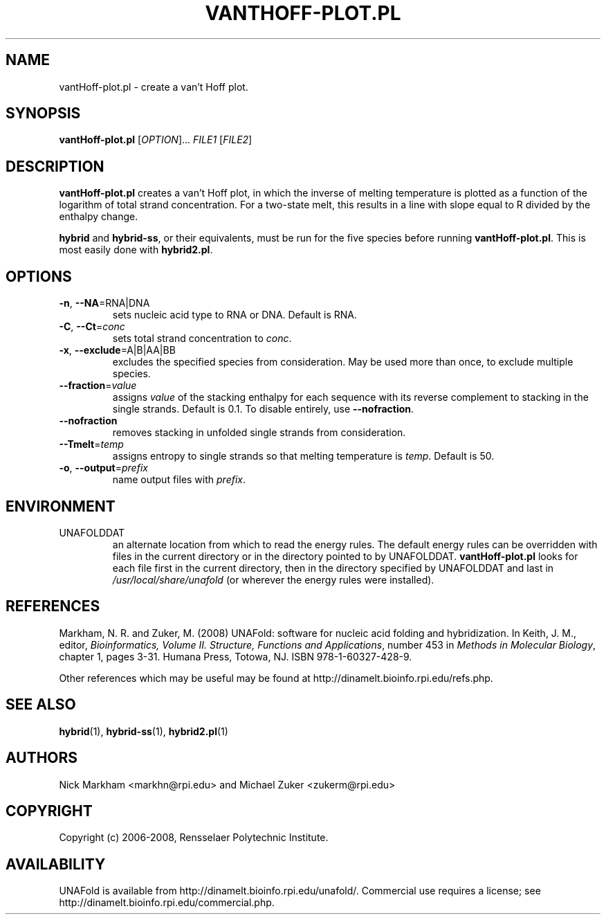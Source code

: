 .TH VANTHOFF-PLOT.PL 1 "February 2008" "UNAFold 3.6" "User Commands"
.SH NAME
vantHoff-plot.pl \- create a van't Hoff plot.
.SH SYNOPSIS
.B vantHoff-plot.pl
.RI [ OPTION ]...
.I FILE1
.RI [ FILE2 ]
.SH DESCRIPTION
\fBvantHoff-plot.pl\fR creates a van't Hoff plot, in which the inverse of melting temperature is plotted as a function of the logarithm of total strand concentration.  For a two-state melt, this results in a line with slope equal to R divided by the enthalpy change.
.P
\fBhybrid\fR and \fBhybrid-ss\fR, or their equivalents, must be run for the five species before running \fBvantHoff-plot.pl\fR.  This is most easily done with \fBhybrid2.pl\fR.
.SH OPTIONS
.TP
.BR -n ", " --NA =RNA|DNA
sets nucleic acid type to RNA or DNA.  Default is RNA.
.TP
.BR -C ", " --Ct =\fIconc
sets total strand concentration to \fIconc\fR.
.TP
.BR -x ", " --exclude =A|B|AA|BB
excludes the specified species from consideration.  May be used more than once, to exclude multiple species.
.TP
.BR --fraction =\fIvalue
assigns \fIvalue\fR of the stacking enthalpy for each sequence with its reverse complement to stacking in the single strands.  Default is 0.1.  To disable entirely, use \fB--nofraction\fR.
.TP
.B --nofraction
removes stacking in unfolded single strands from consideration.
.TP
.BR --Tmelt =\fItemp
assigns entropy to single strands so that melting temperature is \fItemp\fR.  Default is 50.
.TP
.BR -o ", " --output =\fIprefix
name output files with \fIprefix\fR.
.SH ENVIRONMENT
.IP UNAFOLDDAT
an alternate location from which to read the energy rules.  The default energy rules can be overridden with files in the current directory or in the directory pointed to by UNAFOLDDAT.  \fBvantHoff-plot.pl\fR looks for each file first in the current directory, then in the directory specified by UNAFOLDDAT and last in \fI/usr/local/share/unafold\fR (or wherever the energy rules were installed).
.SH REFERENCES
Markham, N. R. and Zuker, M. (2008) UNAFold: software for nucleic acid folding and hybridization.  In Keith, J. M., editor, \fIBioinformatics, Volume II.  Structure, Functions and Applications\fR, number 453 in \fIMethods in Molecular Biology\fR, chapter 1, pages 3-31.  Humana Press, Totowa, NJ.  ISBN 978-1-60327-428-9.
.P
Other references which may be useful may be found at http://dinamelt.bioinfo.rpi.edu/refs.php.
.SH "SEE ALSO"
.BR hybrid (1),
.BR hybrid-ss (1),
.BR hybrid2.pl (1)
.SH AUTHORS
Nick Markham <markhn@rpi.edu> and Michael Zuker <zukerm@rpi.edu>
.SH COPYRIGHT
Copyright (c) 2006-2008, Rensselaer Polytechnic Institute.
.SH AVAILABILITY
UNAFold is available from http://dinamelt.bioinfo.rpi.edu/unafold/.  Commercial use requires a license; see http://dinamelt.bioinfo.rpi.edu/commercial.php.
